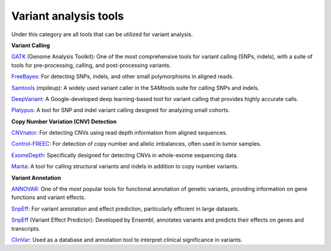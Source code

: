 **Variant analysis tools**
==========================

Under this category are all tools that can be utilized for variant analysis.

**Variant Calling**

`GATK <https://gatk.broadinstitute.org/hc/en-us/categories/360002302312-Getting-Started>`_ (Genome Analysis Toolkit): One of the most comprehensive tools for variant calling (SNPs, indels), with a suite of tools for pre-processing, calling, and post-processing variants.

`FreeBayes <https://bioinformaticsworkbook.org/dataAnalysis/VariantCalling/freebayes-dnaseq-workflow.html#gsc.tab=0>`_: For detecting SNPs, indels, and other small polymorphisms in aligned reads.

`Samtools <https://github.com/arq5x/tutorials/blob/master/samtools.md>`_ (mpileup): A widely used variant caller in the SAMtools suite for calling SNPs and indels.

`DeepVariant <https://github.com/google/deepvariant/blob/r1.6.1/docs/deepvariant-details.md>`_: A Google-developed deep learning-based tool for variant calling that provides highly accurate calls.

`Platypus <https://rahmanteamdevelopment.github.io/Platypus/documentation.html>`_: A tool for SNP and indel variant calling designed for analyzing small cohorts.

**Copy Number Variation (CNV) Detection**

`CNVnator <https://github.com/abyzovlab/CNVnator>`_: For detecting CNVs using read depth information from aligned sequences.

`Control-FREEC <https://boevalab.inf.ethz.ch/FREEC/tutorial.html>`_: For detection of copy number and allelic imbalances, often used in tumor samples.

`ExomeDepth <https://rdrr.io/cran/ExomeDepth/f/inst/doc/ExomeDepth-vignette.pdf>`_: Specifically designed for detecting CNVs in whole-exome sequencing data.

`Manta <https://github.com/Illumina/manta/blob/master/docs/userGuide/README.md>`_: A tool for calling structural variants and indels in addition to copy number variants.

**Variant Annotation**

`ANNOVAR <https://annovar.openbioinformatics.org/en/latest/user-guide/startup/>`_: One of the most popular tools for functional annotation of genetic variants, providing information on gene functions and variant effects.

`SnpEff <https://pcingola.github.io/SnpEff/>`_: For variant annotation and effect prediction, particularly efficient in large datasets.

`SnpEff <https://useast.ensembl.org/info/docs/tools/vep/script/vep_tutorial.html>`_ (Variant Effect Predictor): Developed by Ensembl, annotates variants and predicts their effects on genes and transcripts.

`ClinVar <https://guides.nnlm.gov/tutorial/ncbi-clinvar>`_: Used as a database and annotation tool to interpret clinical significance in variants.

